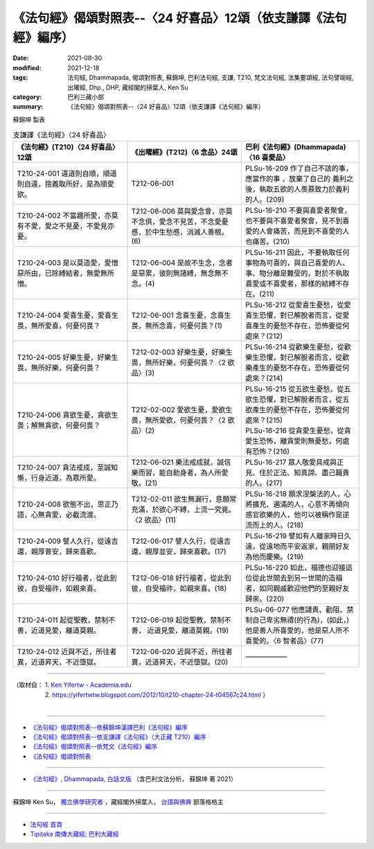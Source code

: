 ===================================================================
《法句經》偈頌對照表--〈24 好喜品〉12頌（依支謙譯《法句經》編序）
===================================================================

:date: 2021-08-30
:modified: 2021-12-18
:tags: 法句經, Dhammapada, 偈頌對照表, 蘇錦坤, 巴利法句經, 支謙, T210, 梵文法句經, 法集要頌經, 法句譬喻經, 出曜經, Dhp., DHP, 藏經閣的掃葉人, Ken Su
:category: 巴利三藏小部
:summary: 《法句經》偈頌對照表--〈24 好喜品〉12頌（依支謙譯《法句經》編序）


蘇錦坤 製表

.. list-table:: 支謙譯《法句經》〈24 好喜品〉
   :widths: 33 33 34
   :header-rows: 1

   * - 《法句經》(T210)〈24 好喜品〉12頌
     - 《出曜經》(T212)〈6 念品〉24頌
     - 巴利《法句經》(Dhammapada)〈16 喜愛品〉

   * - T210-24-001 違道則自順，順道則自違，捨義取所好，是為順愛欲。
     - T212-06-001 
     - PLSu-16-209 作了自己不該的事，應當作的事 ，放棄了自己的 義利之後，執取五欲的人羨慕致力於義利的人。(209)

   * - T210-24-002 不當趣所愛，亦莫有不愛，愛之不見憂，不愛見亦憂。
     - T212-06-006 莫與愛念會，亦莫不念俱，愛念不見苦，不念愛憂慼，於中生愁慼，消滅人善根。(6)
     - PLSu-16-210 不要與喜愛者聚會，也不要與不喜愛者聚會，見不到喜愛的人會痛苦，而見到不喜愛的人也痛苦。(210)

   * - T210-24-003 是以莫造愛，愛憎惡所由，已除縛結者，無愛無所憎。
     - T212-06-004 是故不生念，念者是惡累，彼則無諸縛，無念無不念。(4)
     - PLSu-16-211 因此，不要執取任何事物為可喜的，與自己喜愛的人、事、物分離是難受的，對於不執取喜愛或不喜愛者，那樣的結縛不存在。(211)

   * - T210-24-004 愛喜生憂，愛喜生畏，無所愛喜，何憂何畏？
     - T212-06-001 念喜生憂，念喜生畏，無所念喜，何憂何畏？(1)
     - PLSu-16-212 從愛喜生憂愁，從愛喜生恐懼，對已解脫者而言，從愛喜產生的憂愁不存在，恐怖要從何處來？(212)

   * - T210-24-005 好樂生憂，好樂生畏，無所好樂，何憂何畏？
     - T212-02-003 好樂生憂，好樂生畏，無所好樂，何憂何畏？〈2 欲品〉(3)
     - PLSu-16-214 從歡樂生憂愁，從歡樂生恐懼，對已解脫者而言，從歡樂產生的憂愁不存在，恐怖要從何處來？(214)

   * - T210-24-006 貪欲生憂，貪欲生畏；解無貪欲，何憂何畏？
     - T212-02-002 愛欲生憂，愛欲生畏，無所愛欲，何憂何畏？〈2 欲品〉(2)
     - | PLSu-16-215 從五欲生憂愁，從五欲生恐懼，對已解脫者而言，從五欲產生的憂愁不存在，恐怖要從何處來？(215)
       | PLSu-16-216 從貪愛生憂愁，從貪愛生恐怖，離貪愛則無憂愁，何處有恐怖？(216)

   * - T210-24-007 貪法戒成，至誠知慚，行身近道，為眾所愛。
     - T212-06-021 樂法戒成就，誠信樂而習，能自勅身者，為人所愛敬。(21)
     - PLSu-16-217 眾人敬愛具戒與正見、住於正法、知真諦、盡己職責的人。(217)

   * - T210-24-008 欲態不出，思正乃語，心無貪愛，必截流渡。
     - T212-02-011 欲生無漏行，意願常充滿，於欲心不縛，上流一究竟。〈2 欲品〉(11)
     - PLSu-16-218 願求涅槃法的人，心將擴充、遍滿的人，心意不再傾向感官欲樂的人，他可以被稱作是逆流而上的人。(218)

   * - T210-24-009 譬人久行，從遠吉還，親厚普安，歸來喜歡。
     - T212-06-017 譬人久行，從遠吉還，親厚並安，歸來喜歡。(17)
     - PLSu-16-219 譬如有人離家時日久遠，從遠地而平安返家，親朋好友為他而慶樂。(219)

   * - T210-24-010 好行福者，從此到彼，自受福祚，如親來喜。
     - T212-06-018 好行福者，從此到彼，自受福祚，如親來喜。(18)
     - PLSu-16-220 如此，福德也迎接這位從此世間去到另一世間的造福者，如同親戚歡迎他們的至親好友歸來。(220)

   * - T210-24-011 起從聖教，禁制不善，近道見愛，離道莫親。
     - T212-06-019 起從聖教，禁制不善， 近道見愛，離道莫親。(19)
     - PLSu-06-077 他應譴責、勸阻、禁制自己卑劣無禮(的行為)，(如此，)他是善人所喜愛的，他是惡人所不喜愛的。〈6 智者品〉(77)

   * - T210-24-012 近與不近，所往者異，近道昇天，不近墮獄。
     - T212-06-020 近與不近，所往者異，近道昇天，不近墮獄。(20)
     - ——————

------

| （取材自： 1. `Ken Yifertw - Academia.edu <https://www.academia.edu/39829301/T210_%E6%B3%95%E5%8F%A5%E7%B6%93_24_%E5%A5%BD%E5%96%9C%E5%93%81_%E5%B0%8D%E7%85%A7%E8%A1%A8_v_4>`__
| 　　　　　 2. https://yifertwtw.blogspot.com/2012/10/t210-chapter-24-t04567c24.html ）
| 

------

- `《法句經》偈頌對照表--依蘇錦坤漢譯巴利《法句經》編序 <{filename}dhp-correspondence-tables-pali%zh.rst>`_
- `《法句經》偈頌對照表--依支謙譯《法句經》（大正藏 T210）編序 <{filename}dhp-correspondence-tables-t210%zh.rst>`_
- `《法句經》偈頌對照表--依梵文《法句經》編序 <{filename}dhp-correspondence-tables-sanskrit%zh.rst>`_
- `《法句經》偈頌對照表 <{filename}dhp-correspondence-tables%zh.rst>`_

------

- `《法句經》, Dhammapada, 白話文版 <{filename}../dhp-Ken-Yifertw-Su/dhp-Ken-Y-Su%zh.rst>`_ （含巴利文法分析， 蘇錦坤 著 2021）

~~~~~~~~~~~~~~~~~~~~~~~~~~~~~~~~~~

蘇錦坤 Ken Su， `獨立佛學研究者 <https://independent.academia.edu/KenYifertw>`_ ，藏經閣外掃葉人， `台語與佛典 <http://yifertw.blogspot.com/>`_ 部落格格主

------

- `法句經 首頁 <{filename}../dhp%zh.rst>`__

- `Tipiṭaka 南傳大藏經; 巴利大藏經 <{filename}/articles/tipitaka/tipitaka%zh.rst>`__

..
  12-18 add: 取材自
  11-16 rev. completed to the chapter 27
  2021-08-30 create rst; 0*-** post